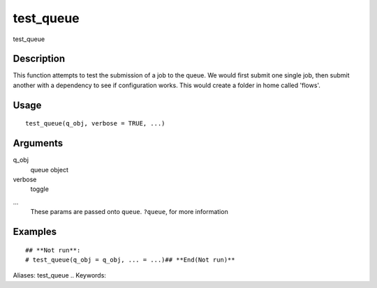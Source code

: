 .. Generated by rtd (read the docs package in R)
   please do not edit by hand.







test_queue
-----------

.. :func:`test_queue`

test_queue

Description
~~~~~~~~~~~~~~~~~~

This function attempts to test the submission of a job to the queue.
We would first submit one single job, then submit another with a dependency to see if configuration works. This would create a folder in home called 'flows'.


Usage
~~~~~~~~~~~~~~~~~~

::

 
 test_queue(q_obj, verbose = TRUE, ...)
 


Arguments
~~~~~~~~~~~~~~~~~~


q_obj
    queue object

verbose
    toggle

...
    These params are passed onto ``queue``. ``?queue``, for more information




Examples
~~~~~~~~~~~~~~~~~~

::

 ## **Not run**: 
 # test_queue(q_obj = q_obj, ... = ...)## **End(Not run)**
 
Aliases:
test_queue
.. Keywords:

.. Author:

.. 

